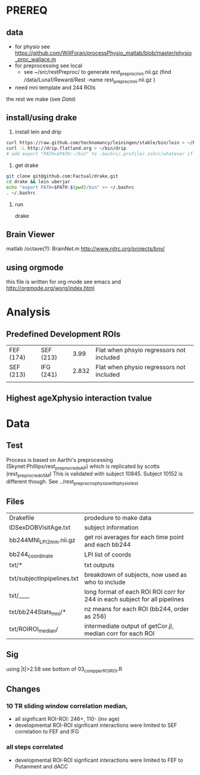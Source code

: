 * PREREQ
** data
   - for physio see https://github.com/WillForan/processPhysio_matlab/blob/master/physio_proc_wallace.m
   - for preprocessing see local
     - see ~/src/restPreproc/ to generate rest_preproc_mni.nii.gz (find /data/Luna1/Reward/Rest -name rest_preproc_mni.nii.gz )
   - need mni template and 244 ROIs
  
the rest we make (see [[Data]])


** install/using drake
 1. install lein and drip 
#+BEGIN_SRC bash
   curl https://raw.github.com/technomancy/leiningen/stable/bin/lein > ~/bin/lein
   curl -L http://drip.flatland.org > ~/bin/drip
   # add export "PATH=$PATH:~/bin" to .bashrc/.profile/.zshrc/whatever if it's not there
#+END_SRC

2. get drake

#+BEGIN_SRC bash
 git clone git@github.com:Factual/drake.git
 cd drake && lein uberjar
 echo "export PATH=$PATH:$(pwd)/bin" >> ~/.bashrc
 . ~/.bashrc
#+END_SRC

3. run

  drake 

** Brain Viewer
matlab /octave(?): BrainNet.m
http://www.nitrc.org/projects/bnv/


** using orgmode
this file is written for org-mode
see emacs and http://orgmode.org/worg/index.html


* Analysis
** Predefined Development ROIs
   | FEF (174) | SEF (213) |  3.99 | Flat when phsyio regressors not included |
   | SEF (213) | IFG (241) | 2.832 | Flat when physio regressors not included |
   |           |           |       |                                          |
** Highest ageXphysio interaction tvalue

* Data
** Test
   Process is based on Aarthi's preprocessing (Skynet:Phillips/rest_preproc_redo_AP) which is replicated by scotts (rest_preproc_redo_SM)
   This is validated with subject 10845. Subject 10152 is different though. See ../rest_preproc_nophysio_withphysiotest

** Files
   | Drakefile                  | prodedure to make data                              |
   | IDSexDOBVisitAge.txt       | subject information                                 |
   | bb244MNI_LPI_2mm.nii.gz    | get roi averages for each time point and each bb244 |
   | bb244_coordinate           | LPI list of coords                                  |
   | txt/*                      | txt outputs                                         |
   | txt/subjectInpipelines.txt | breakdown of subjects, now used as who to include   |
   | txt/____                   | long format of each ROI ROI corr for 244 in each subject for all pipelines |
   | txt/bb244Stats_mni/*       | nz means for each ROI (bb244, order as 256)         |
   | txt/ROIROI_median/         | intermediate output of getCor.jl, median corr for each ROI |

** Sig
using |t|>2.58
see bottom of 03_comp_perROIROI.R
  
** Changes
*** 10 TR sliding window correlation median,
  - all signficant ROI-ROI: 246+, 110- (inv age) 
  - developmental ROI-ROI signficant interactions were limited to SEF correlation to FEF and IFG
*** all steps correlated
  - developmental ROI-ROI signficant interactions were limited to FEF to  Putanment and dACC
